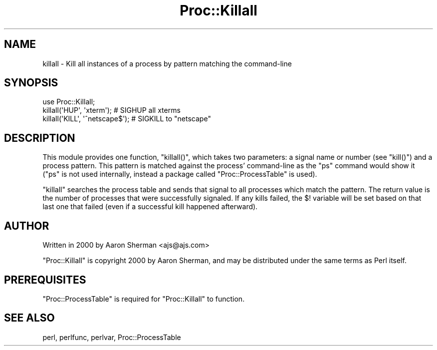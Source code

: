 .\" Automatically generated by Pod::Man 4.11 (Pod::Simple 3.35)
.\"
.\" Standard preamble:
.\" ========================================================================
.de Sp \" Vertical space (when we can't use .PP)
.if t .sp .5v
.if n .sp
..
.de Vb \" Begin verbatim text
.ft CW
.nf
.ne \\$1
..
.de Ve \" End verbatim text
.ft R
.fi
..
.\" Set up some character translations and predefined strings.  \*(-- will
.\" give an unbreakable dash, \*(PI will give pi, \*(L" will give a left
.\" double quote, and \*(R" will give a right double quote.  \*(C+ will
.\" give a nicer C++.  Capital omega is used to do unbreakable dashes and
.\" therefore won't be available.  \*(C` and \*(C' expand to `' in nroff,
.\" nothing in troff, for use with C<>.
.tr \(*W-
.ds C+ C\v'-.1v'\h'-1p'\s-2+\h'-1p'+\s0\v'.1v'\h'-1p'
.ie n \{\
.    ds -- \(*W-
.    ds PI pi
.    if (\n(.H=4u)&(1m=24u) .ds -- \(*W\h'-12u'\(*W\h'-12u'-\" diablo 10 pitch
.    if (\n(.H=4u)&(1m=20u) .ds -- \(*W\h'-12u'\(*W\h'-8u'-\"  diablo 12 pitch
.    ds L" ""
.    ds R" ""
.    ds C` ""
.    ds C' ""
'br\}
.el\{\
.    ds -- \|\(em\|
.    ds PI \(*p
.    ds L" ``
.    ds R" ''
.    ds C`
.    ds C'
'br\}
.\"
.\" Escape single quotes in literal strings from groff's Unicode transform.
.ie \n(.g .ds Aq \(aq
.el       .ds Aq '
.\"
.\" If the F register is >0, we'll generate index entries on stderr for
.\" titles (.TH), headers (.SH), subsections (.SS), items (.Ip), and index
.\" entries marked with X<> in POD.  Of course, you'll have to process the
.\" output yourself in some meaningful fashion.
.\"
.\" Avoid warning from groff about undefined register 'F'.
.de IX
..
.nr rF 0
.if \n(.g .if rF .nr rF 1
.if (\n(rF:(\n(.g==0)) \{\
.    if \nF \{\
.        de IX
.        tm Index:\\$1\t\\n%\t"\\$2"
..
.        if !\nF==2 \{\
.            nr % 0
.            nr F 2
.        \}
.    \}
.\}
.rr rF
.\" ========================================================================
.\"
.IX Title "Proc::Killall 3"
.TH Proc::Killall 3 "2019-06-14" "perl v5.30.3" "User Contributed Perl Documentation"
.\" For nroff, turn off justification.  Always turn off hyphenation; it makes
.\" way too many mistakes in technical documents.
.if n .ad l
.nh
.SH "NAME"
killall \- Kill all instances of a process by pattern matching the command\-line
.SH "SYNOPSIS"
.IX Header "SYNOPSIS"
.Vb 1
\&        use Proc::Killall;
\&
\&        killall(\*(AqHUP\*(Aq, \*(Aqxterm\*(Aq); # SIGHUP all xterms
\&        killall(\*(AqKILL\*(Aq, \*(Aq^netscape$\*(Aq); # SIGKILL to "netscape"
.Ve
.SH "DESCRIPTION"
.IX Header "DESCRIPTION"
This module provides one function, \f(CW\*(C`killall()\*(C'\fR, which takes two parameters:
a signal name or number (see \f(CW\*(C`kill()\*(C'\fR) and a process pattern. This pattern
is matched against the process' command-line as the \f(CW\*(C`ps\*(C'\fR command would
show it (\f(CW\*(C`ps\*(C'\fR is not used internally, instead a package called
\&\f(CW\*(C`Proc::ProcessTable\*(C'\fR is used).
.PP
\&\f(CW\*(C`killall\*(C'\fR searches the process table and sends that signal to all processes
which match the pattern. The return value is the number of processes that
were successfully signaled. If any kills failed, the \f(CW$!\fR variable
will be set based on that last one that failed (even if a successful kill
happened afterward).
.SH "AUTHOR"
.IX Header "AUTHOR"
Written in 2000 by Aaron Sherman <ajs@ajs.com>
.PP
\&\f(CW\*(C`Proc::Killall\*(C'\fR is copyright 2000 by Aaron Sherman, and may be
distributed under the same terms as Perl itself.
.SH "PREREQUISITES"
.IX Header "PREREQUISITES"
\&\f(CW\*(C`Proc::ProcessTable\*(C'\fR is required for \f(CW\*(C`Proc::Killall\*(C'\fR to function.
.SH "SEE ALSO"
.IX Header "SEE ALSO"
perl, perlfunc, perlvar, Proc::ProcessTable
